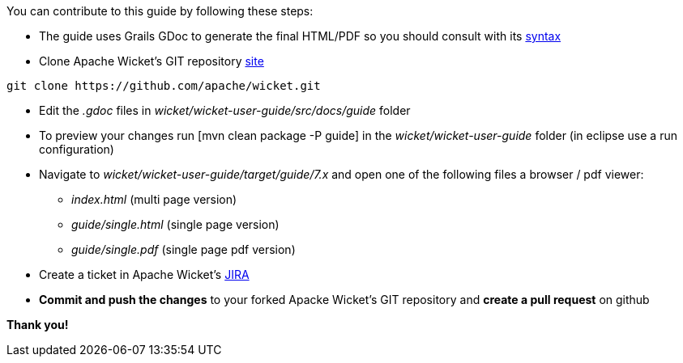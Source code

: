 
You can contribute to this guide by following these steps:

* The guide uses Grails GDoc to generate the final HTML/PDF so you should consult with its http://grails.org/WikiSyntax[syntax]

* Clone Apache Wicket's GIT repository https://github.com/apache/wicket.git[site]
[source,java]
----
git clone https://github.com/apache/wicket.git
----

* Edit the _.gdoc_ files in _wicket/wicket-user-guide/src/docs/guide_ folder 

* To preview your changes run  [mvn clean package -P guide] in the _wicket/wicket-user-guide_ folder (in eclipse use a run configuration)

* Navigate to _wicket/wicket-user-guide/target/guide/7.x_ and open one of the following files a browser / pdf viewer:
** _index.html_ (multi page version)
** _guide/single.html_ (single page version)
** _guide/single.pdf_ (single page pdf version)

* Create a ticket in Apache Wicket's https://issues.apache.org/jira/browse/WICKET[JIRA]

* *Commit and push the changes* to your forked Apacke Wicket's GIT repository and *create a pull request* on github

*Thank you!*

